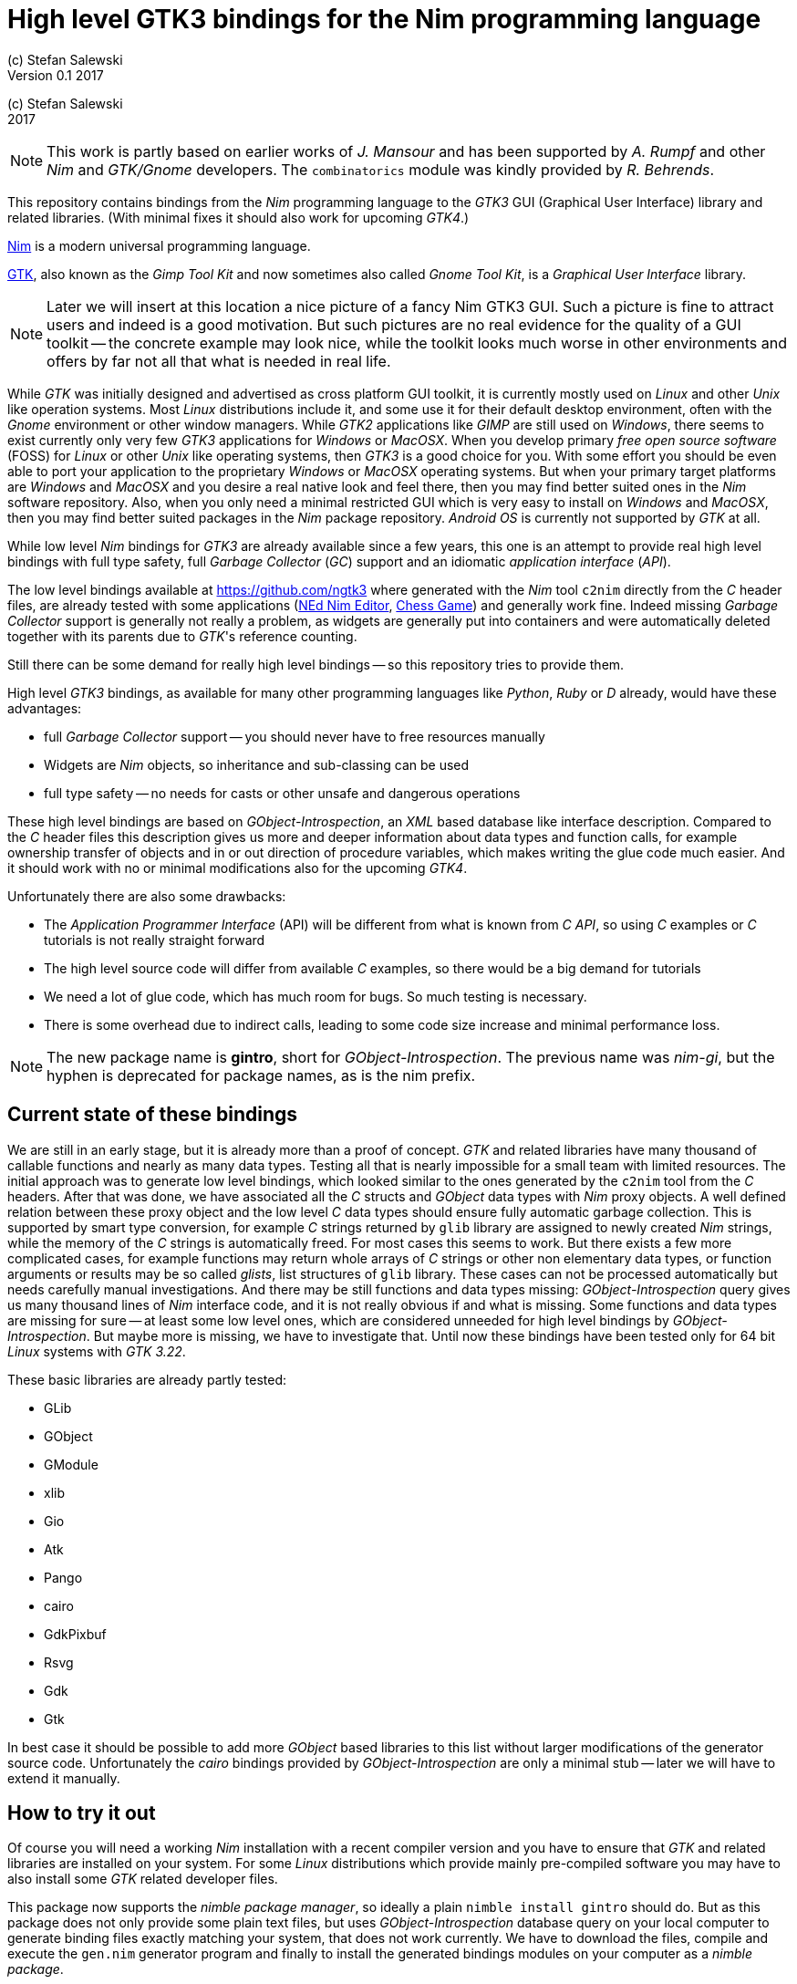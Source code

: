 = High level GTK3 bindings for the Nim programming language
(c) Stefan Salewski                                     
Version 0.1 2017     
:experimental:
:imagesdir: http://ssalewski.de/tmp
:source-highlighter: pygments
:pygments-style: monokai
:icons: font

:GIR: GObject-Introspection
:MAC: MacOSX

(c) Stefan Salewski +
2017

NOTE: This work is partly based on earlier works of _J. Mansour_ and has been supported by _A. Rumpf_ and other _Nim_ and _GTK/Gnome_ developers.
The `combinatorics` module was kindly provided by _R. Behrends_.

//icon:thumbs-up[]
This repository contains bindings from the _Nim_ programming language to the _GTK3_ GUI (Graphical User Interface) library and related libraries. (With minimal fixes
it should also work for upcoming _GTK4_.)

https://nim-lang.org/[Nim] is a modern universal programming language.

https://www.gtk.org/[GTK], also known as the _Gimp Tool Kit_ and now sometimes also called _Gnome Tool Kit_, is a _Graphical User Interface_ library.

NOTE: Later we will insert at this location a nice picture of a fancy Nim GTK3 GUI. Such a picture is fine to attract users and indeed is a good motivation.
But such pictures are no real evidence for the quality of a GUI toolkit -- the concrete example may look nice, while the toolkit
looks much worse in other environments and offers by far not all that what is needed in real life. 

While _GTK_ was initially designed and advertised as cross platform GUI toolkit, it is currently mostly used on _Linux_ and other _Unix_ like operation systems.
Most _Linux_ distributions include it, and some use it for their default desktop environment, often with the _Gnome_ environment or other window managers.
While _GTK2_ applications like _GIMP_ are still used on _Windows_, there seems to exist currently only very few _GTK3_ applications for _Windows_ or _{MAC}_.
When you develop primary _free open source software_ (FOSS) for _Linux_ or other _Unix_ like operating systems, then _GTK3_ is a good choice for you. With some 
effort you should be even able to port your application to the proprietary _Windows_ or _{MAC}_ operating systems. But when your primary target platforms
are _Windows_ and _{MAC}_ and you desire a real native look and feel there, then you may find better suited ones in the _Nim_ software repository.
Also, when you only need a minimal restricted GUI which is very easy to install on _Windows_ and _{MAC}_, then you may find better suited packages
in the _Nim_ package repository. _Android OS_ is currently not supported by _GTK_ at all.  

While low level _Nim_ bindings for _GTK3_ are already available since a few years, this one is an attempt to
provide real high level bindings with full type safety, full _Garbage Collector_ (_GC_) support and an idiomatic
_application interface_ (_API_).

The low level bindings available at https://github.com/ngtk3 where generated with the _Nim_ tool `c2nim` directly from the _C_ header files, are already tested
with some applications (https://github.com/ngtk3/NEd[NEd Nim Editor], https://github.com/StefanSalewski/nim-chess3[Chess Game])
and generally work fine. Indeed missing _Garbage Collector_ support is generally not really a problem, as widgets are generally
put into containers and were automatically deleted together with its parents due to _GTK_'s reference counting.

Still there can be some demand for really high level bindings -- so this repository tries to provide them.

High level _GTK3_ bindings, as available for many other programming languages like _Python_, _Ruby_ or _D_ already,
would have these advantages:

* full _Garbage Collector_ support -- you should never have to free resources manually
* Widgets are _Nim_ objects, so inheritance and sub-classing can be used
* full type safety -- no needs for casts or other unsafe and dangerous operations

These high level bindings are based on _{GIR}_, an _XML_ based database like interface description. Compared to the _C_ header
files this description gives us more and deeper information about data types and function calls, for example ownership transfer of objects and
in or out direction of procedure variables,  which makes writing the glue code much easier.
And it should work with no or minimal
modifications also for the upcoming _GTK4_.

Unfortunately there are also some drawbacks:

* The _Application Programmer Interface_ (API) will be different from what is known from _C API_, so using _C_ examples or _C_ tutorials is not really straight forward 
* The high level source code will differ from available _C_ examples, so there would be a big demand for tutorials
* We need a lot of glue code, which has much room for bugs. So much testing is necessary.
* There is some overhead due to indirect calls, leading to some code size increase and minimal
performance loss.

NOTE: The new package name is *gintro*, short for _{GIR}_. The previous name was _nim-gi_, but the hyphen is deprecated for package names, as is the
nim prefix.

== Current state of these bindings

We are still in an early stage, but it is already more than a proof of concept. _GTK_ and related libraries have many thousand of
callable functions and nearly as many data types. Testing all that is nearly impossible for a small team with limited resources.
The initial approach was to generate low level
bindings, which looked similar to the ones generated by the `c2nim` tool from the _C_ headers. After that was done, we have associated all
the _C_ structs and _GObject_ data types with _Nim_ proxy objects. A well defined relation between these proxy object and the low level _C_ data types
should ensure fully automatic garbage collection. This is supported by smart type conversion, for example _C_ strings returned by `glib` library
are assigned to newly created _Nim_ strings, while the memory of the _C_ strings is automatically freed. For most cases this seems to work. But there
exists a few more complicated cases, for example functions may return whole arrays of _C_ strings or other non elementary data types,
or function arguments or results may be so called _glists_,
list structures of `glib` library. These cases can not be processed automatically but needs carefully manual investigations. And there may be still functions and data
types missing: _{GIR}_ query gives us many thousand lines of _Nim_ interface code, and it is not really obvious if and what is missing.
Some functions and data types are missing for sure -- at least some low level ones, which are considered unneeded for high level bindings by _{GIR}_.
But maybe more is missing, we have to investigate that. Until now these bindings have been tested only for 64 bit _Linux_ systems with _GTK 3.22_.

These basic libraries are already partly tested:

* GLib
* GObject
* GModule
* xlib
* Gio
* Atk
* Pango
* cairo
* GdkPixbuf
* Rsvg
* Gdk
* Gtk

In best case it should be possible to add more _GObject_ based libraries to this list without larger modifications of the generator source code.
Unfortunately the _cairo_ bindings provided by _{GIR}_ are only a minimal stub -- later we will have to extend it manually.  

== How to try it out

Of course you will need a working _Nim_ installation with a recent compiler version and you have to ensure that _GTK_ and related libraries are installed on your system. For some _Linux_
distributions which provide mainly pre-compiled software you may have to also install some _GTK_ related developer files. 

This package now supports the _nimble package manager_, so ideally a plain `nimble install gintro` should do. But as this package does not
only provide some plain text files, but uses _{GIR}_ database query on your local computer to generate
binding files exactly matching your system, that does not work currently. We have to download the files, compile and execute
the `gen.nim` generator program and finally to install the generated bindings modules on your computer as a _nimble package_.

These instructions should be enough  for that:

----
cd /tmp
git clone https://github.com/stefansalewski/gintro
cd gintro
nimble prepare
nimble install
----

NOTE: Nimble prepare should run for about 20 seconds, it compiles and executes the generator program `gen.nim`.
Unfortunately we can not guarantee that the generator command  will be able to really build all the
desired modules. The built process highly depends on your _OS_ and installed _GTK_ version. For 64 bit _Linux_ systems
with _GTK 3.22_ and all required dependencies installed it should work. For never _GTK_ versions it may fail, when that _GTK_
release introduces for example new unknown data types like array containers. In that case manual fixes may be necessary.
The _{GIR}_ based built process generates bindings customized to the _OS_ where the generator is executed,
so for older _GTK_ releases or a 32 bit system different files are created. Later we may also provide pre-generated
files for various _OS_ and _GTK_ versions, but building locally is preferred when possible. 

Now you can built `app0.nim` and launch it:

----
cd /tmp/gintro/examples/
nim c app0.nim
./app0
----

== A few basic examples

_GTK3_ programs can use still the old _GTK2_ design, where you first initialize the _GTK_ library, create your widgets and finally enter the _GTK_ main loop.
This style is still used in many tutorials as in http://zetcode.com/gui/gtk2/[Zetcode tutorial] or in the _GTK_ book of _A. Krause_.
Or you can use the new _GTK3 App style_, this is generally recommended by newer original _GTK_ documentation.
Unfortunately the _GTK3_ original documentation is mostly restricted to the _GTK3 API_ documentation, which is generally very good, but makes
it not really easy for beginners to start with _GTK_. _API_ docs and some basic introduction is available here:

* https://www.gnome.org/
* https://www.gtk.org/
* https://developer.gnome.org/
* https://developer.gnome.org/gtk3/stable/
* https://developer.gnome.org/gtk3/stable/ch01s04.html#id-1.2.3.12.5
* https://developer.gnome.org/gnome-devel-demos/stable/c.html.en

TIP: If you should decide to continue developing software with _GTK_, then you may consider installing the so called
`devhelp` tool. It gives you easy and fast access to the _GTK API_ docs. For example, if you want to use a _Button Widget_ in your
GUI and wants to learn more about related functions and signals, you just enter _Button_ in that tool and are guided to
all the relevant information. 

We start with a minimal traditional old style example, which should be familiar to most of us:

[[t0.nim]]
[source,nim]
.t0.nim
----
# nim c t0.nim
import gtk

proc bye(w: Window) =
  mainQuit()
  echo "Bye..."

proc main =
  gtk.init()
  let window = newWindow()
  window.title = "First Test"
  window.connect("destroy", bye)
  window.showAll
  gtk.main()

main()
----

This is the traditional layout of _GTK2_ programs. When using this style then it is important to initialize the _GTK_ library by calling `gtk.init()`
at the very beginning. Then we create the desired widgets, connect signals, show all widgets and finally enter the _GTK_ main loop
by calling `gtk.main`. About connecting signals we will learn more soon, for now it is only important that we have to connect to
the destroy signal here to enable the user to terminate program execution by clicking the window close button. 

Now a really minimal but complete _App style_ example, which displays an empty window.

NOTE: The source text of all these examples is contained in the examples directory. Unfortunately _github_
seems to not allow to include that sources directly into this document, so there may be minimal
differences between the source code displayed here and the sources in examples directory.

[[app0.nim]]
[source,nim]
.app0.nim
----
# app0.nim -- minimal application style example
# nim c app0.nim
import gtk
import gio except Application, newApplication # we want to use GTK application
#from gio import ApplicationFlags, scActivate, run

proc activate(app: Application) =
  let window = newApplicationWindow(app)
  window.title = "GTK3 & Nim"
  window.defaultSize = (200, 200)
  showAll(window)

proc main =
  let app = newApplication("org.gtk.example")
  connect(app, "activate", activate)
  discard run(app)

main()
----

In the `main proc` we create a new application and connect the activate signal to our `activate proc`, which then creates and displays
the still empty window. For this program we need the `gtk` module and also some procs and data types from `gio` module. As both modules
have a data type called `Application` (`gtk.Application` extends indeed the `gio.Application`) we can either qualify the `Application` data type and its `new proc`
with `gtk` prefix, or as we did here, exclude that from `gio` imports. Another solution would be to import from `gio` only what is really needed. 
The source code of this  minimal example is stored in the examples directory, you may `cd` into it and type `nim c app0.nim` to create
the executable.

//(Well not yet, as we provide no real nimble install. Copy app0.nim to nim_gi directory where the bindings live, or
//create symlinks for now.)

Various ways to set widget parameters are supported -- the number 1 to 6 refer to the comments below:

//. Setting widget parameters
[source,nim]
----
setDefaultSize(window, 200, 200) # <1>
gtk.setDefaultSize(window, 200, 200) # <2>
window.setDefaultSize(200, 200) # <3>
window.setDefaultSize(width = 200, height = 200) # <4>
window.defaultSize = (200, 200) # <5>
window.defaultSize = (width: 200, height: 200) # <6>
----

<1> proc call syntax
<2> optional qualified with module name prefix
<3> method call syntax
<4> named parameters
<5> tupel assignment
<6> tupel assignment with named members

Well, that empty window is really not very interesting. The _GTK_ and _Gnome_ team provides some _GTK_ examples at https://developer.gnome.org/gnome-devel-demos/.
The https://developer.gnome.org/gnome-devel-demos/3.22/c.html.en[C demos] seems to be most actual and complete, and are easy to port to _Nim_. So we start with these,
but if you are familiar with the other listed languages, then you can try to port them to _Nim_ as well. Let us start with https://developer.gnome.org/gnome-devel-demos/3.22/button.c.html.en
-- it is still short and easy to understand, but shows already some interesting topics.

image::NimGTK3Button.png[]

The _C_ code looks like this:

[[button.c]]
[source,c]
.button.c
----
#include <gtk/gtk.h>

/*This is the callback function. It is a handler function which 
reacts to the signal. In this case, it will cause the button label's 
string to reverse.*/
static void
button_clicked (GtkButton *button,
                gpointer   user_data)
{
  const char *old_label;
  char *new_label;

  old_label = gtk_button_get_label (button);
  new_label = g_utf8_strreverse (old_label, -1);

  gtk_button_set_label (button, new_label);
  g_free (new_label);
}

static void
activate (GtkApplication *app,
          gpointer        user_data)
{
  GtkWidget *window;
  GtkWidget *button;

  /*Create a window with a title and a default size*/
  window = gtk_application_window_new (app);
  gtk_window_set_title (GTK_WINDOW (window), "GNOME Button");
  gtk_window_set_default_size (GTK_WINDOW (window), 250, 50);

  /*Create a button with a label, and add it to the window*/
  button = gtk_button_new_with_label ("Click Me");
  gtk_container_add (GTK_CONTAINER (window), button);

  /*Connecting the clicked signal to the callback function*/
  g_signal_connect (GTK_BUTTON (button),
                    "clicked", 
                    G_CALLBACK (button_clicked), 
                    G_OBJECT (window));

  gtk_widget_show_all (window);
}

int
main (int argc, char **argv)
{
  GtkApplication *app;
  int status;

  app = gtk_application_new ("org.gtk.example", G_APPLICATION_FLAGS_NONE);
  g_signal_connect (app, "activate", G_CALLBACK (activate), NULL);
  status = g_application_run (G_APPLICATION (app), argc, argv);
  g_object_unref (app);

  return status;
}

----

Converting it to _Nim_ is straight forward with some basic _C_ and _Nim_ knowledge, and _Nim_ does not force us
to convert its shape into all the classes known from pure _Object Orientated_ (_OO_) languages. We can either use the
_Nim_ tool `c2nim` to help us with the conversion, or do it manually. Indeed `c2nim` can be very helpful by
converting _C_ sources to _Nim_. Most of the time it works well. Personally I generally pre-process _C_ files, for example
by removing too strange `macros` and `defines, or by replacing strange constructs, like _C_ `for loops`, to simpler
ones like `while loops`. Then I apply `c2nim` to the _C_ file and finally manually compare the result line by line and
fine tune the _Nim_ code. But for this short source text we may do all that manually and finally get something like
this:

[[button.nim]]
[source,nim]
.button.nim
----
# nim c button.nim
import gtk, glib
import gio except Application, newApplication

proc buttonClicked (button: Button) =
  button.label = utf8Strreverse(button.label, -1)

proc activate (app: Application) =
  let window = newApplicationWindow(app)
  window.title = "GNOME Button"
  window.defaultSize = (250, 50)
  let button = newButton("Click Me")
  window.add(button)
  button.connect("clicked",  buttonClicked)
  window.showAll

proc main =
  let app = newApplication("org.gtk.example")
  connect(app, "activate", activate)
  discard app.run

main()
----

Again we have the basic shape already known from <<app0.nim>> example: `Main proc` creates the application, connect
to the activate signal and finally runs the application. When _GTK_ launches the application and emits the `activate` signal, then
our activate proc is called, which creates a main window containing a button widget. That button is again connected with a
signal, in this case named `clicked`. That signal is emitted by _GTK_ whenever that button is clicked with the mouse and results
in a call of our provided `buttonClicked()` proc. The procs connected to signals are called _callbacks_ and generally got the widget
on which the signal was emitted as first parameter. They can also get a second optional parameter of arbitrary type -- we will
see that in a later example. This callback here gets only the button itself as parameter, and it's task is to reverse the
text displayed by the button. Not very interesting basically, but we are indeed using the _glib_ function `utf8Strreverse()`
for this task. While that function internally works with `cstrings`, and in _C_ we have to free the memory of the returned `cstring`,
in our _Nim_ example that is done automatically by _Nim_'s _Garbage Collector_. When you compare our example carefully with the _C_ code,
then you may notice a difference. The _C_ code passes the window containing the button as an additional parameter to the
callback function, but that parameter is not really used. We simple ignore it here, as it is not used at all.
//and I assume that passing a widget in this way in our nim code
//may not work already currently. Fortunately widgets as optional parameter are not often needed, and we will try to make that
//working soon...
In one of the following examples you will learn how passing (nearly) arbitrary parameters in a type safe way is done.  
Another difference is, that  the _C_ code returns an `integer` status value returned by `g_application_run()` to the _OS_. We
could do the same by using the `quit() proc` of _Nim_'s _OS_ module, but as that would give us no additional benefit, we simply ignore it.

TIP: The command `nim c sourcetext.nim` generates an executable which contains code for runtime checks and debugging,
which increases executable size and decreases performance.
After you have tested your software carefully, you may give the additional parameter `-d:release` to avoid this. For the `gcc` backend
you may additional enable _link time optimization_ (_LTO_), which reduces executable size further. To enable _LTO_ you may put
a `nim.cfg` file in your sources directory with content like

----
path:"$projectdir"
nimcache:"/tmp/$projectdir"
gcc.options.speed = "-march=native -O3 -flto -fstrict-aliasing"
----   

With that optimization, your executable sizes should be in the range of about 50 _kB_ only!

=== Optional, type safe parameters for callbacks

The next example shows, how we can pass (nearly) arbitrary parameters to our connect procs.
We pass a string, an object from the stack, a reference to an object allocated on the heap
and finally a widget (in this case the application window itself, you may also try passing
another button). As the main window itself is a so called _GTK_ `bin` and can contain only one
single child widget, we create a container widget, a vertical box in this case, fill that box with
some buttons, and add that box to the window.

Compile and start this example from the command line and watch what
happens when you click on the buttons.

[[connect_args.nim]]
[source,nim]
.connect_args.nim
----
# nim c connect_args.nim
import gtk, glib
import gio except Application, newApplication

type
  O = object
    i: int

proc b1Callback(button: Button; str: string) =
  echo str

proc b2Callback(button: Button; o: O) =
  echo "Value of field i in object o = ", o.i

proc b3Callback(button: Button; r: ref O) =
  echo "Value of field i in ref to object O = ", r.i

proc b4Callback(button: Button; w: ApplicationWindow) =
  if w.title == "Nim with GTK3":
    w.title = "GTK3 with Nim"
  else:
    w.title = "Nim with GTK3"

proc activate (app: Application) =
  var o: O
  var r: ref O
  new r
  o.i = 1234567
  r.i = 7654321
  let window = newApplicationWindow(app)
  let box = newBox(Orientation.vertical, 0)
  window.title = "Parameters for callbacks"
  let b1 = newButton("Nim with GTK3")
  let b2 = newButton("Passing an object from stack")
  let b3 = newButton("Passing an object from heap")
  let b4 = newButton("Passing a Widget")
  b1.connect("clicked",  b1Callback, "is much fun.")
  b2.connect("clicked",  b2Callback, o)
  b3.connect("clicked",  b3Callback, r)
  b4.connect("clicked",  b4Callback, window)
  box.add(b1)
  box.add(b2)
  box.add(b3)
  box.add(b4)
  window.add(box)
  window.showAll

proc main =
  let app = newApplication("org.gtk.example")
  connect(app, "activate", activate)
  discard app.run

main()
----

To prove type safety, we may modify one of the callback procs and watch the compiler output:

[source,nim]
----
proc b1Callback(button: Button; str: int) =
  discard # echo str
----

----
connect_args.nim(37, 5) template/generic instantiation from here
gtk.nim(-15021, 10) Error: type mismatch: got (ref Button:ObjectType, string)
but expected one of: 
proc b1Callback(button: Button; str: int)
----

It may be not always really obvious what the compiler wants to tell us, but at least we
are told that it got a string and expected an int.

Currently the connect function is realized by a _Nim_ type safe `macro`. Connect accepts two or three
arguments -- the widget, the signal name and the optional argument. When the optional argument
is a ref (reference to objects on the heap) then it is passed as a reference, otherwise a deep copy
of the argument is passed. For the above code this means, that `r` and the `window` variables are passed
as references, while the string and the stack object are deep copied. Currently it is not possible
to release the memory of passed arguments again. This should be no real problem, as in most
cases no arguments are passed at all, and when arguments are passed, then they are general
small in size like plain numbers or strings, or maybe references to widgets which could not be freed
at all, as they are part of the _GUI_. Later we may add more variants of that connect macro.

NOTE: Navigation can be hard for beginners. You may have basic knowledge of _GTK_ and want
to build a _GUI_ for your application. But how to find what you need. Well, we offer no separate 
automatically generated _API_ documentation currently, as that is not really helpful. In most cases
it is easy to just guess _Nim_ symbol names, proc parameters and all that. Using a smart editor
with good `nimsuggest` support further supports navigation -- for example `NEd` shows us
all the needed proc parameters when we move the cursor on a proc name, or we press  kbd:[Ctrl+W] and jump
to the definition of that symbol. For unknown stuff the original _C_ function name is often a good starting point.
Assume you don't know much about _GTK_'s buttons, but you know that you want to have a button in 
your _GUI_ application. _GTK_ generally offers generator functions containing the string `new` in their name.
So it is easy to guess that there exists a _C_ function named `gtk_button_new`. That name is also
contained in the bindings files, in this case in `gtk.nim`. So we open that file in a text editor and search for
that term. So it is really easy to find first starting points for related procs and data types. Most data types
are located near by their related functions, so you should be able to find all relevant information fast.
Remember the _GTK_ `devhelp` tool, and use also `grep` or the `nimgrep` variant.

NOTE: Related work: https://github.com/jdmansour/nim-smartgi


